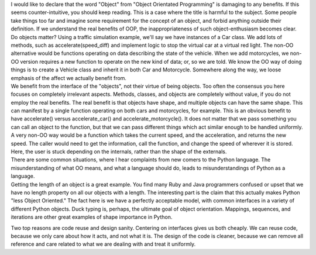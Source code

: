 | I would like to declare that the word "Object" from "Object Orientated
  Programming" is damaging to any benefits. If this seems
  counter-intuitive, you should keep reading. This is a case where the
  title is harmful to the subject. Some people take things too far and
  imagine some requirement for the concept of an object, and forbid
  anything outside their definition. If we understand the real benefits
  of OOP, the inappropriateness of such object-enthusiasm becomes clear.

| Do objects matter? Using a traffic simulation example, we'll say we
  have instances of a Car class. We add lots of methods, such as
  accelerate(speed_diff) and implement logic to stop the virtual car at
  a virtual red light. The non-OO alternative would be functions
  operating on data describing the state of the vehicle. When we add
  motorcycles, we non-OO version requires a new function to operate on
  the new kind of data; or, so we are told. We know the OO way of doing
  things is to create a Vehicle class and inherit it in both Car and
  Motorcycle. Somewhere along the way, we loose emphasis of the affect
  we actually benefit from.

| We benefit from the interface of the "objects", not their virtue of
  being objects. Too often the consensus you here focuses on completely
  irrelevant aspects. Methods, classes, and objects are completely
  without value, if you do not employ the real benefits. The real
  benefit is that objects have shape, and multiple objects can have the
  same shape. This can manifest by a single function operating on both
  cars and motorcycles, for example. This is an obvious benefit to have
  accelerate() versus accelerate_car() and accelerate_motorcycle(). It
  does not matter that we pass something you can call an object to the
  function, but that we can pass different things which act similar
  enough to be handled uniformly. A very non-OO way would be a function
  which takes the current speed, and the acceleration, and returns the
  new speed. The caller would need to get the information, call the
  function, and change the speed of wherever it is stored. Here, the
  user is stuck depending on the internals, rather than the shape of the
  externals.

| There are some common situations, where I hear complaints from new
  comers to the Python language. The misunderstanding of what OO means,
  and what a language should do, leads to misunderstandings of Python as
  a language.

| Getting the length of an object is a great example. You find many Ruby
  and Java programmers confused or upset that we have no length property
  on all our objects with a length. The interesting part is the claim
  that this actually makes Python "less Object Oriented." The fact here
  is we have a perfectly acceptable model, with common interfaces in a
  variety of different Python objects. Duck typing is, perhaps, the
  ultimate goal of object orientation. Mappings, sequences, and
  iterations are other great examples of shape importance in Python.

Two top reasons are code reuse and design sanity. Centering on
interfaces gives us both cheaply. We can reuse code, because we only
care about how it acts, and not what it is. The design of the code is
cleaner, because we can remove all reference and care related to what we
are dealing with and treat it uniformly.
